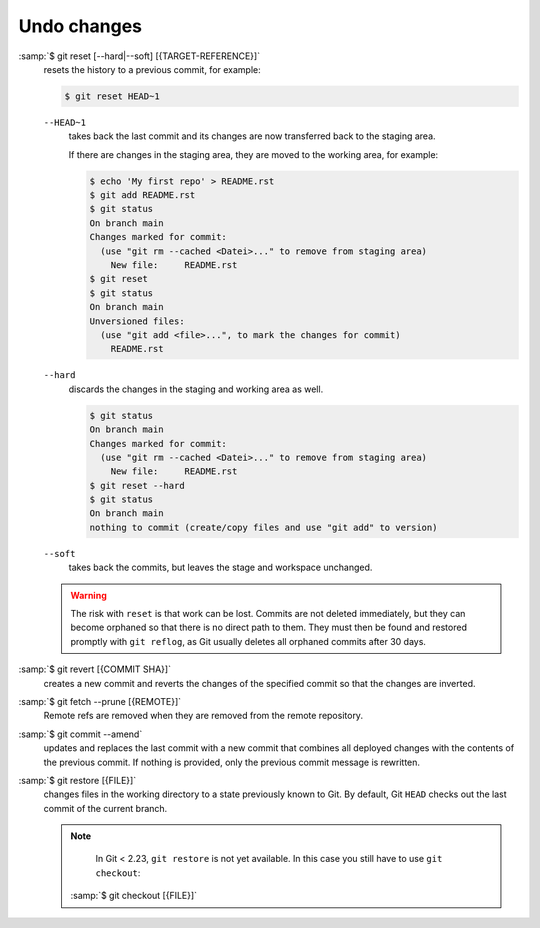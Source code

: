 Undo changes
============

:samp:`$ git reset [--hard|--soft] [{TARGET-REFERENCE}]`
    resets the history to a previous commit, for example:

    .. code-block:: console

        $ git reset HEAD~1

    ``--HEAD~1``
        takes back the last commit and its changes are now transferred back to
        the staging area.

        If there are changes in the staging area, they are moved to the working
        area, for example:

        .. code-block:: console

            $ echo 'My first repo' > README.rst
            $ git add README.rst
            $ git status
            On branch main
            Changes marked for commit:
              (use "git rm --cached <Datei>..." to remove from staging area)
                New file:     README.rst
            $ git reset
            $ git status
            On branch main
            Unversioned files:
              (use "git add <file>...", to mark the changes for commit)
                README.rst

    ``--hard``
        discards the changes in the staging and working area as well.

        .. code-block:: console

            $ git status
            On branch main
            Changes marked for commit:
              (use "git rm --cached <Datei>..." to remove from staging area)
                New file:     README.rst
            $ git reset --hard
            $ git status
            On branch main
            nothing to commit (create/copy files and use "git add" to version)

    ``--soft``
        takes back the commits, but leaves the stage and workspace unchanged.

    .. warning::
        The risk with ``reset`` is that work can be lost. Commits are not
        deleted immediately, but they can become orphaned so that there is no
        direct path to them. They must then be found and restored promptly with
        ``git reflog``, as Git usually deletes all orphaned commits after 30
        days.

:samp:`$ git revert [{COMMIT SHA}]`
    creates a new commit and reverts the changes of the specified commit so that
    the changes are inverted.
:samp:`$ git fetch --prune [{REMOTE}]`
    Remote refs are removed when they are removed from the remote repository.
:samp:`$ git commit --amend`
    updates and replaces the last commit with a new commit that combines all
    deployed changes with the contents of the previous commit. If nothing is
    provided, only the previous commit message is rewritten.
:samp:`$ git restore [{FILE}]`
    changes files in the working directory to a state previously known to Git.
    By default, Git ``HEAD`` checks out the last commit of the current branch.

    .. note::

        In Git < 2.23, ``git restore`` is not yet available. In this case you
        still have to use ``git checkout``:

       :samp:`$ git checkout [{FILE}]`
